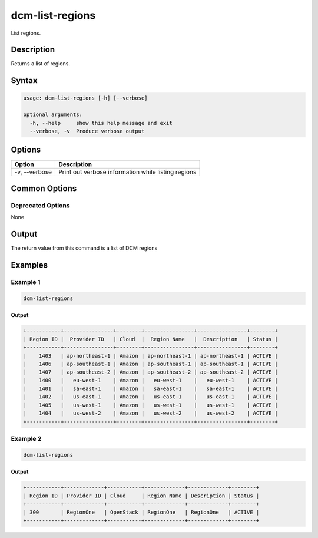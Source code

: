 .. raw:: latex
  
      \newpage

.. _dcm_list_regions:

dcm-list-regions
----------------

List regions.

Description
~~~~~~~~~~~

Returns a list of regions.

Syntax
~~~~~~

.. code-block:: bash

   usage: dcm-list-regions [-h] [--verbose]
   
   optional arguments:
     -h, --help     show this help message and exit
     --verbose, -v  Produce verbose output

Options
~~~~~~~

+--------------------+------------------------------------------------------------+
| Option             | Description                                                |
+====================+============================================================+
| -v, --verbose      | Print out verbose information while listing regions        |
+--------------------+------------------------------------------------------------+

Common Options
~~~~~~~~~~~~~~

Deprecated Options
^^^^^^^^^^^^^^^^^^

None

Output
~~~~~~

The return value from this command is a list of DCM regions

Examples
~~~~~~~~

Example 1
^^^^^^^^^

.. code-block:: bash

   dcm-list-regions

Output
%%%%%%

.. code-block:: bash

   +-----------+----------------+--------+----------------+----------------+--------+
   | Region ID |  Provider ID   | Cloud  |  Region Name   |  Description   | Status |
   +-----------+----------------+--------+----------------+----------------+--------+
   |    1403   | ap-northeast-1 | Amazon | ap-northeast-1 | ap-northeast-1 | ACTIVE |
   |    1406   | ap-southeast-1 | Amazon | ap-southeast-1 | ap-southeast-1 | ACTIVE |
   |    1407   | ap-southeast-2 | Amazon | ap-southeast-2 | ap-southeast-2 | ACTIVE |
   |    1400   |   eu-west-1    | Amazon |   eu-west-1    |   eu-west-1    | ACTIVE |
   |    1401   |   sa-east-1    | Amazon |   sa-east-1    |   sa-east-1    | ACTIVE |
   |    1402   |   us-east-1    | Amazon |   us-east-1    |   us-east-1    | ACTIVE |
   |    1405   |   us-west-1    | Amazon |   us-west-1    |   us-west-1    | ACTIVE |
   |    1404   |   us-west-2    | Amazon |   us-west-2    |   us-west-2    | ACTIVE |
   +-----------+----------------+--------+----------------+----------------+--------+

Example 2
^^^^^^^^^

.. code-block:: bash

   dcm-list-regions

Output
%%%%%%

.. code-block:: bash

   +-----------+-------------+-----------+-------------+-------------+--------+
   | Region ID | Provider ID | Cloud     | Region Name | Description | Status |
   +-----------+-------------+-----------+-------------+-------------+--------+
   | 300       | RegionOne   | OpenStack | RegionOne   | RegionOne   | ACTIVE |
   +-----------+-------------+-----------+-------------+-------------+--------+
